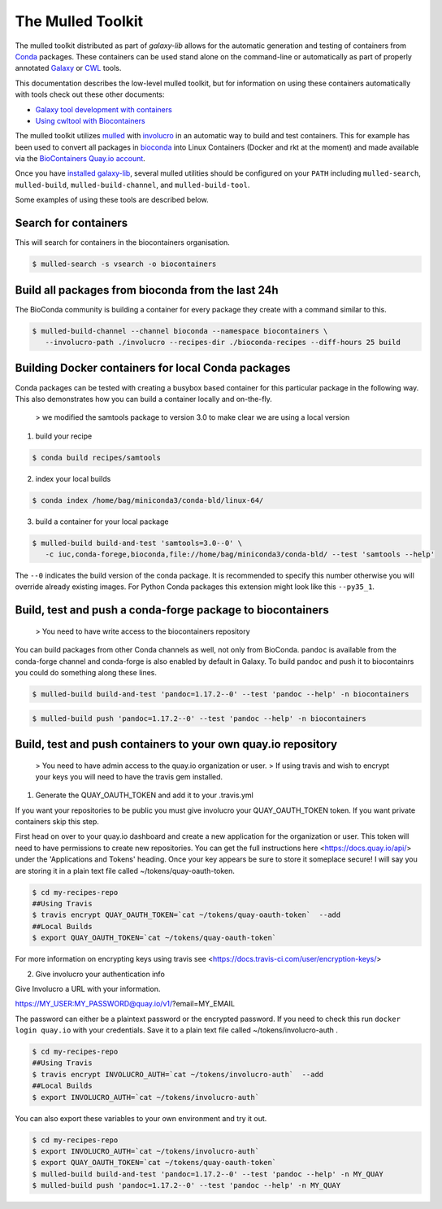 The Mulled Toolkit
========================

The mulled toolkit distributed as part of `galaxy-lib` allows for the automatic
generation and testing of containers from Conda_ packages. These containers can
be used stand alone on the command-line or automatically as part of properly
annotated Galaxy_ or CWL_ tools.

This documentation describes the low-level mulled toolkit, but for information
on using these containers automatically with tools check out these other documents:

- `Galaxy tool development with containers <http://planemo.readthedocs.io/en/latest/writing_advanced.html#dependencies-and-docker>`__
- `Using cwltool with Biocontainers <https://github.com/common-workflow-language/cwltool#leveraging-softwarerequirements-beta>`__

The mulled toolkit utilizes mulled_ with involucro_ in an automatic way to build
and test containers. This for example has been used to convert all packages in
bioconda_ into Linux Containers (Docker and rkt at the moment) and made available
via the `BioContainers Quay.io account`_.

Once you have `installed galaxy-lib
<http://galaxy-lib.readthedocs.io/en/latest/installation.html>`__,
several mulled utilities should be configured on your ``PATH`` including
``mulled-search``, ``mulled-build``, ``mulled-build-channel``, and
``mulled-build-tool``.

Some examples of using these tools are described below.

Search for containers
^^^^^^^^^^^^^^^^^^^^^

This will search for containers in the biocontainers organisation.

.. code-block:: bash

   $ mulled-search -s vsearch -o biocontainers

Build all packages from bioconda from the last 24h
^^^^^^^^^^^^^^^^^^^^^^^^^^^^^^^^^^^^^^^^^^^^^^^^^^

The BioConda community is building a container for every package they create with a command similar to this.

.. code-block:: bash

   $ mulled-build-channel --channel bioconda --namespace biocontainers \
      --involucro-path ./involucro --recipes-dir ./bioconda-recipes --diff-hours 25 build

Building Docker containers for local Conda packages
^^^^^^^^^^^^^^^^^^^^^^^^^^^^^^^^^^^^^^^^^^^^^^^^^^^

Conda packages can be tested with creating a busybox based container for this particular package in the following way.
This also demonstrates how you can build a container locally and on-the-fly.

  > we modified the samtools package to version 3.0 to make clear we are using a local version

1) build your recipe

.. code-block:: bash

   $ conda build recipes/samtools

2) index your local builds

.. code-block:: bash

   $ conda index /home/bag/miniconda3/conda-bld/linux-64/


3) build a container for your local package

.. code-block:: bash

   $ mulled-build build-and-test 'samtools=3.0--0' \
      -c iuc,conda-forege,bioconda,file://home/bag/miniconda3/conda-bld/ --test 'samtools --help'

The ``--0`` indicates the build version of the conda package. It is recommended to specify this number otherwise
you will override already existing images. For Python Conda packages this extension might look like this ``--py35_1``.

Build, test and push a conda-forge package to biocontainers
^^^^^^^^^^^^^^^^^^^^^^^^^^^^^^^^^^^^^^^^^^^^^^^^^^^^^^^^^^^

 > You need to have write access to the biocontainers repository

You can build packages from other Conda channels as well, not only from BioConda. ``pandoc`` is available from the
conda-forge channel and conda-forge is also enabled by default in Galaxy. To build ``pandoc`` and push it to biocontainrs
you could do something along these lines.

.. code-block:: bash

   $ mulled-build build-and-test 'pandoc=1.17.2--0' --test 'pandoc --help' -n biocontainers

.. code-block:: bash

   $ mulled-build push 'pandoc=1.17.2--0' --test 'pandoc --help' -n biocontainers


.. _Galaxy: https://galaxyproject.org/
.. _CWL: http://www.commonwl.org/
.. _mulled: https://github.com/mulled/mulled
.. _involucro: https://github.com/involucro/involucro
.. _Conda: https://conda.io/
.. _BioContainers: https://github.com/biocontainers
.. _bioconda: https://github.com/bioconda/bioconda-recipes
.. _galaxy-lib: https://github.com/galaxyproject/galaxy-lib
.. _BioContainers Quay.io account: https://quay.io/organization/biocontainers

Build, test and push containers to your own quay.io repository
^^^^^^^^^^^^^^^^^^^^^^^^^^^^^^^^^^^^^^^^^^^^^^^^^^^^^^^^^^^^^^^^

 > You need to have admin access to the quay.io organization or user.
 > If using travis and wish to encrypt your keys you will need to have the travis gem installed.

1) Generate the QUAY_OAUTH_TOKEN and add it to your .travis.yml

If you want your repositories to be public you must give involucro your
QUAY_OAUTH_TOKEN token. If you want private containers skip this step.

First head on over to your quay.io dashboard and create a new application for
the organization or user. This token will need to have permissions to create new
repositories. You can get the full instructions here <https://docs.quay.io/api/>
under the 'Applications and Tokens' heading. Once your key appears be sure to
store it someplace secure! I will say you are storing it in a plain text file
called ~/tokens/quay-oauth-token.

.. code-block:: bash

   $ cd my-recipes-repo
   ##Using Travis
   $ travis encrypt QUAY_OAUTH_TOKEN=`cat ~/tokens/quay-oauth-token`  --add
   ##Local Builds
   $ export QUAY_OAUTH_TOKEN=`cat ~/tokens/quay-oauth-token`


For more information on encrypting keys using travis see
<https://docs.travis-ci.com/user/encryption-keys/>

2) Give involucro your authentication info

Give Involucro a URL with your information.

https://MY_USER:MY_PASSWORD@quay.io/v1/\?email\=MY_EMAIL

The password can either be a plaintext password or the encrypted password. If
you need to check this run ``docker login quay.io`` with your credentials. Save
it to a plain text file called ~/tokens/involucro-auth .

.. code-block:: bash

   $ cd my-recipes-repo
   ##Using Travis
   $ travis encrypt INVOLUCRO_AUTH=`cat ~/tokens/involucro-auth`  --add
   ##Local Builds
   $ export INVOLUCRO_AUTH=`cat ~/tokens/involucro-auth`

You can also export these variables to your own environment and try it out.

.. code-block:: bash

   $ cd my-recipes-repo
   $ export INVOLUCRO_AUTH=`cat ~/tokens/involucro-auth`
   $ export QUAY_OAUTH_TOKEN=`cat ~/tokens/quay-oauth-token`
   $ mulled-build build-and-test 'pandoc=1.17.2--0' --test 'pandoc --help' -n MY_QUAY
   $ mulled-build push 'pandoc=1.17.2--0' --test 'pandoc --help' -n MY_QUAY
